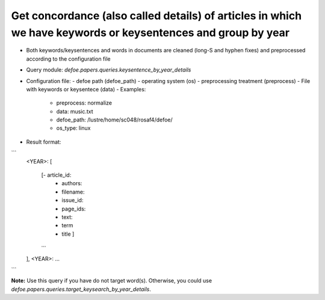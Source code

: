 Get concordance (also called details) of articles in which we have keywords or keysentences and group by year
==========================================================


* Both keywords/keysentences and words in documents are cleaned (long-S and hyphen fixes) and preprocessed according to the configuration file
* Query module: `defoe.papers.queries.keysentence_by_year_details`
* Configuration file:
  - defoe path (defoe_path)
  - operating system (os) 
  - preprocessing treatment (preprocess)
  - File with keywords or keysentece (data)
  - Examples:
     - preprocess: normalize
     - data: music.txt
     - defoe_path: /lustre/home/sc048/rosaf4/defoe/
     - os_type: linux
* Result format:

```
          <YEAR>:
          [
            [- article_id: 
             - authors:
             - filename:
             - issue_id:
             - page_ids:
             - text:
             - term
             - title ]
            ...
          ],
          <YEAR>:
          ...

```

**Note:** Use this query if you have do not target word(s). Otherwise, you could use `defoe.papers.queries.target_keysearch_by_year_details`.  

